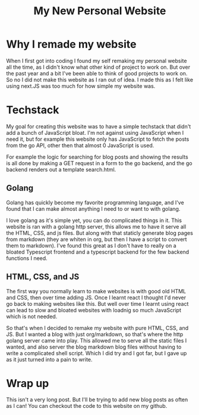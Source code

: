 #+title: My New Personal Website
* Why I remade my website
When I first got into coding I found my self remaking my personal website all
the time, as I didn't know what other kind of project to work on. But over the
past year and a bit I've been able to think of good projects to work on. So no I
did not make this website as I ran out of idea. I made this as I felt like using
next.JS was too much for how simple my website was.
* Techstack
My goal for creating this website was to have a simple techstack that didn't add
a bunch of JavaScript bloat. I'm not against using JavaScript when I need it,
but for example this website only has JavaScript to fetch the posts from the go
API, other then that almost 0 JavaScript is used.

For example the logic for searching for blog posts and showing the results is
all done by making a GET request in a form to the go backend, and the go backend
renders out a template search.html.
** Golang
Golang has quickly become my favorite programming language, and I've found that
I can make almost anything I need to or want to with golang.

I love golang as it's simple yet, you can do complicated things in it. This
website is ran with a golang http server, this allows me to have it serve all
the HTML, CSS, and js files. But along with that staticly generate blog pages
from markdown (they are whiten in org, but then I have a script to convert them
to markdown). I've found this great as I don't have to really on a bloated
Typescript frontend and a typescript backend for the few backend functions I
need.
** HTML, CSS, and JS
The first way you normally learn to make websites is with good old HTML and CSS,
then over time adding JS. Once I learnt react I thought I'd never go back to
making websites like this. But well over time I learnt using react can lead to
slow and bloated websites with loadnig so much JavaScript which is not needed.

So that's when I decided to remake my website with pure HTML, CSS, and JS. But I
wanted a blog with just org/markdown, so that's where the http golang server
came into play. This allowed me to serve all the static files I wanted, and also
server the blog markdown blog files without having to write a complicated shell
script. Which I did try and I got far, but I gave up as it just turned into a
pain to write.
* Wrap up
This isn't a very long post. But I'll be trying to add new blog posts as often as I can!
You can checkout the code to this website on my github.
